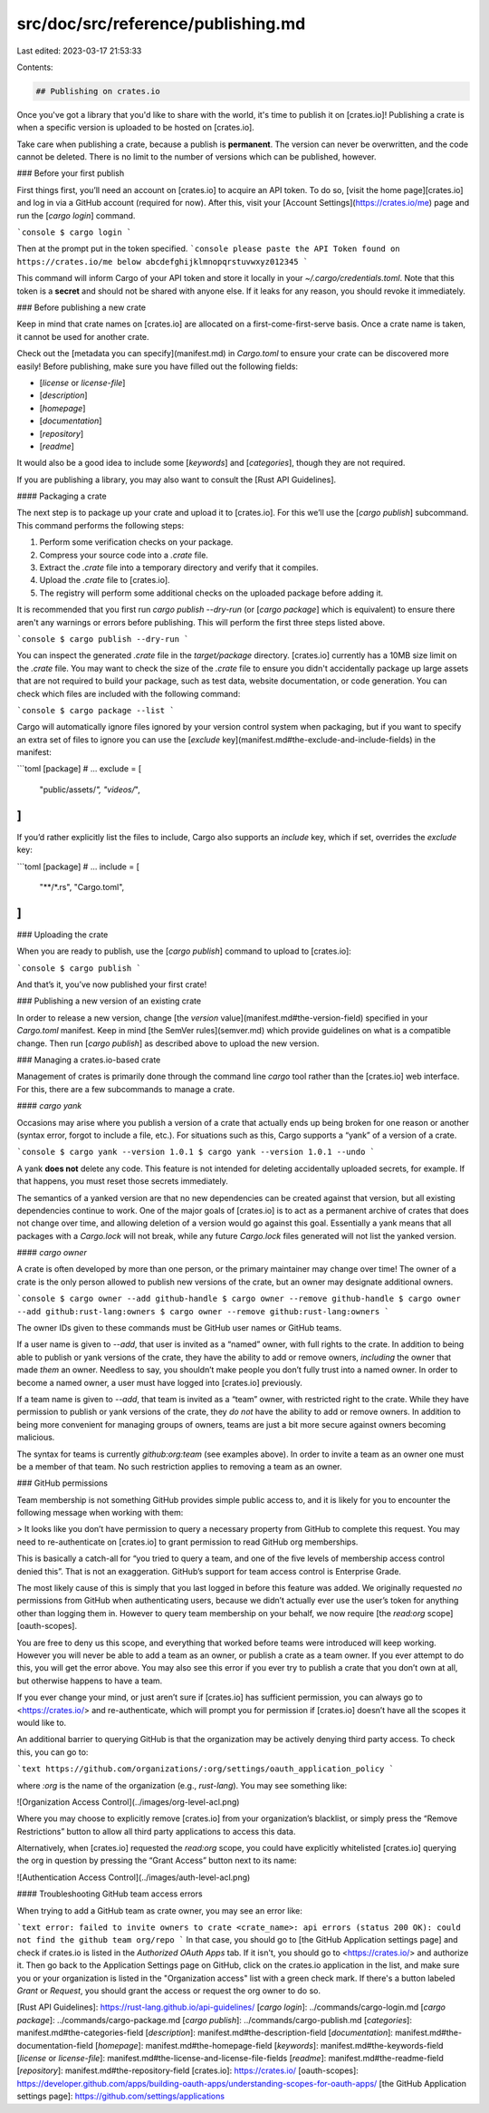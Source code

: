 src/doc/src/reference/publishing.md
===================================

Last edited: 2023-03-17 21:53:33

Contents:

.. code-block:: md

    ## Publishing on crates.io

Once you've got a library that you'd like to share with the world, it's time to
publish it on [crates.io]! Publishing a crate is when a specific
version is uploaded to be hosted on [crates.io].

Take care when publishing a crate, because a publish is **permanent**. The
version can never be overwritten, and the code cannot be deleted. There is no
limit to the number of versions which can be published, however.

### Before your first publish

First things first, you’ll need an account on [crates.io] to acquire
an API token. To do so, [visit the home page][crates.io] and log in via a GitHub
account (required for now). After this, visit your [Account
Settings](https://crates.io/me) page and run the [`cargo login`] command.

```console
$ cargo login
```

Then at the prompt put in the token specified.
```console
please paste the API Token found on https://crates.io/me below
abcdefghijklmnopqrstuvwxyz012345
```

This command will inform Cargo of your API token and store it locally in your
`~/.cargo/credentials.toml`. Note that this token is a **secret** and should not be
shared with anyone else. If it leaks for any reason, you should revoke it
immediately.

### Before publishing a new crate

Keep in mind that crate names on [crates.io] are allocated on a first-come-first-serve
basis. Once a crate name is taken, it cannot be used for another crate.

Check out the [metadata you can specify](manifest.md) in `Cargo.toml` to
ensure your crate can be discovered more easily! Before publishing, make sure
you have filled out the following fields:

- [`license` or `license-file`]
- [`description`]
- [`homepage`]
- [`documentation`]
- [`repository`]
- [`readme`]

It would also be a good idea to include some [`keywords`] and [`categories`],
though they are not required.

If you are publishing a library, you may also want to consult the [Rust API
Guidelines].

#### Packaging a crate

The next step is to package up your crate and upload it to [crates.io]. For
this we’ll use the [`cargo publish`] subcommand. This command performs the following
steps:

1. Perform some verification checks on your package.
2. Compress your source code into a `.crate` file.
3. Extract the `.crate` file into a temporary directory and verify that it
   compiles.
4. Upload the `.crate` file to [crates.io].
5. The registry will perform some additional checks on the uploaded package
   before adding it.

It is recommended that you first run `cargo publish --dry-run` (or [`cargo
package`] which is equivalent) to ensure there aren't any warnings or errors
before publishing. This will perform the first three steps listed above.

```console
$ cargo publish --dry-run
```

You can inspect the generated `.crate` file in the `target/package` directory.
[crates.io] currently has a 10MB size limit on the `.crate` file. You may want
to check the size of the `.crate` file to ensure you didn't accidentally
package up large assets that are not required to build your package, such as
test data, website documentation, or code generation. You can check which
files are included with the following command:

```console
$ cargo package --list
```

Cargo will automatically ignore files ignored by your version control system
when packaging, but if you want to specify an extra set of files to ignore you
can use the [`exclude` key](manifest.md#the-exclude-and-include-fields) in the
manifest:

```toml
[package]
# ...
exclude = [
    "public/assets/*",
    "videos/*",
]
```

If you’d rather explicitly list the files to include, Cargo also supports an
`include` key, which if set, overrides the `exclude` key:

```toml
[package]
# ...
include = [
    "**/*.rs",
    "Cargo.toml",
]
```

### Uploading the crate

When you are ready to publish, use the [`cargo publish`] command
to upload to [crates.io]:

```console
$ cargo publish
```

And that’s it, you’ve now published your first crate!

### Publishing a new version of an existing crate

In order to release a new version, change [the `version` value](manifest.md#the-version-field) specified in your `Cargo.toml` manifest.
Keep in mind [the SemVer rules](semver.md) which provide guidelines on what is a compatible change.
Then run [`cargo publish`] as described above to upload the new version.

### Managing a crates.io-based crate

Management of crates is primarily done through the command line `cargo` tool
rather than the [crates.io] web interface. For this, there are a few subcommands
to manage a crate.

#### `cargo yank`

Occasions may arise where you publish a version of a crate that actually ends up
being broken for one reason or another (syntax error, forgot to include a file,
etc.). For situations such as this, Cargo supports a “yank” of a version of a
crate.

```console
$ cargo yank --version 1.0.1
$ cargo yank --version 1.0.1 --undo
```

A yank **does not** delete any code. This feature is not intended for deleting
accidentally uploaded secrets, for example. If that happens, you must reset
those secrets immediately.

The semantics of a yanked version are that no new dependencies can be created
against that version, but all existing dependencies continue to work. One of the
major goals of [crates.io] is to act as a permanent archive of crates that does
not change over time, and allowing deletion of a version would go against this
goal. Essentially a yank means that all packages with a `Cargo.lock` will not
break, while any future `Cargo.lock` files generated will not list the yanked
version.

#### `cargo owner`

A crate is often developed by more than one person, or the primary maintainer
may change over time! The owner of a crate is the only person allowed to publish
new versions of the crate, but an owner may designate additional owners.

```console
$ cargo owner --add github-handle
$ cargo owner --remove github-handle
$ cargo owner --add github:rust-lang:owners
$ cargo owner --remove github:rust-lang:owners
```

The owner IDs given to these commands must be GitHub user names or GitHub teams.

If a user name is given to `--add`, that user is invited as a “named” owner, with
full rights to the crate. In addition to being able to publish or yank versions
of the crate, they have the ability to add or remove owners, *including* the
owner that made *them* an owner. Needless to say, you shouldn’t make people you
don’t fully trust into a named owner. In order to become a named owner, a user
must have logged into [crates.io] previously.

If a team name is given to `--add`, that team is invited as a “team” owner, with
restricted right to the crate. While they have permission to publish or yank
versions of the crate, they *do not* have the ability to add or remove owners.
In addition to being more convenient for managing groups of owners, teams are
just a bit more secure against owners becoming malicious.

The syntax for teams is currently `github:org:team` (see examples above).
In order to invite a team as an owner one must be a member of that team. No
such restriction applies to removing a team as an owner.

### GitHub permissions

Team membership is not something GitHub provides simple public access to, and it
is likely for you to encounter the following message when working with them:

> It looks like you don’t have permission to query a necessary property from
GitHub to complete this request. You may need to re-authenticate on [crates.io]
to grant permission to read GitHub org memberships.

This is basically a catch-all for “you tried to query a team, and one of the
five levels of membership access control denied this”. That is not an
exaggeration. GitHub’s support for team access control is Enterprise Grade.

The most likely cause of this is simply that you last logged in before this
feature was added. We originally requested *no* permissions from GitHub when
authenticating users, because we didn’t actually ever use the user’s token for
anything other than logging them in. However to query team membership on your
behalf, we now require [the `read:org` scope][oauth-scopes].

You are free to deny us this scope, and everything that worked before teams
were introduced will keep working. However you will never be able to add a team
as an owner, or publish a crate as a team owner. If you ever attempt to do this,
you will get the error above. You may also see this error if you ever try to
publish a crate that you don’t own at all, but otherwise happens to have a team.

If you ever change your mind, or just aren’t sure if [crates.io] has sufficient
permission, you can always go to <https://crates.io/> and re-authenticate,
which will prompt you for permission if [crates.io] doesn’t have all the scopes
it would like to.

An additional barrier to querying GitHub is that the organization may be
actively denying third party access. To check this, you can go to:

```text
https://github.com/organizations/:org/settings/oauth_application_policy
```

where `:org` is the name of the organization (e.g., `rust-lang`). You may see
something like:

![Organization Access Control](../images/org-level-acl.png)

Where you may choose to explicitly remove [crates.io] from your organization’s
blacklist, or simply press the “Remove Restrictions” button to allow all third
party applications to access this data.

Alternatively, when [crates.io] requested the `read:org` scope, you could have
explicitly whitelisted [crates.io] querying the org in question by pressing
the “Grant Access” button next to its name:

![Authentication Access Control](../images/auth-level-acl.png)

#### Troubleshooting GitHub team access errors

When trying to add a GitHub team as crate owner, you may see an error like:

```text
error: failed to invite owners to crate <crate_name>: api errors (status 200 OK): could not find the github team org/repo
```
In that case, you should go to [the GitHub Application settings page] and
check if crates.io is listed in the `Authorized OAuth Apps` tab.
If it isn't, you should go to <https://crates.io/> and authorize it.
Then go back to the Application Settings page on GitHub, click on the
crates.io application in the list, and make sure you or your organization is
listed in the "Organization access" list with a green check mark. If there's
a button labeled `Grant` or `Request`, you should grant the access or
request the org owner to do so.

[Rust API Guidelines]: https://rust-lang.github.io/api-guidelines/
[`cargo login`]: ../commands/cargo-login.md
[`cargo package`]: ../commands/cargo-package.md
[`cargo publish`]: ../commands/cargo-publish.md
[`categories`]: manifest.md#the-categories-field
[`description`]: manifest.md#the-description-field
[`documentation`]: manifest.md#the-documentation-field
[`homepage`]: manifest.md#the-homepage-field
[`keywords`]: manifest.md#the-keywords-field
[`license` or `license-file`]: manifest.md#the-license-and-license-file-fields
[`readme`]: manifest.md#the-readme-field
[`repository`]: manifest.md#the-repository-field
[crates.io]: https://crates.io/
[oauth-scopes]: https://developer.github.com/apps/building-oauth-apps/understanding-scopes-for-oauth-apps/
[the GitHub Application settings page]: https://github.com/settings/applications



